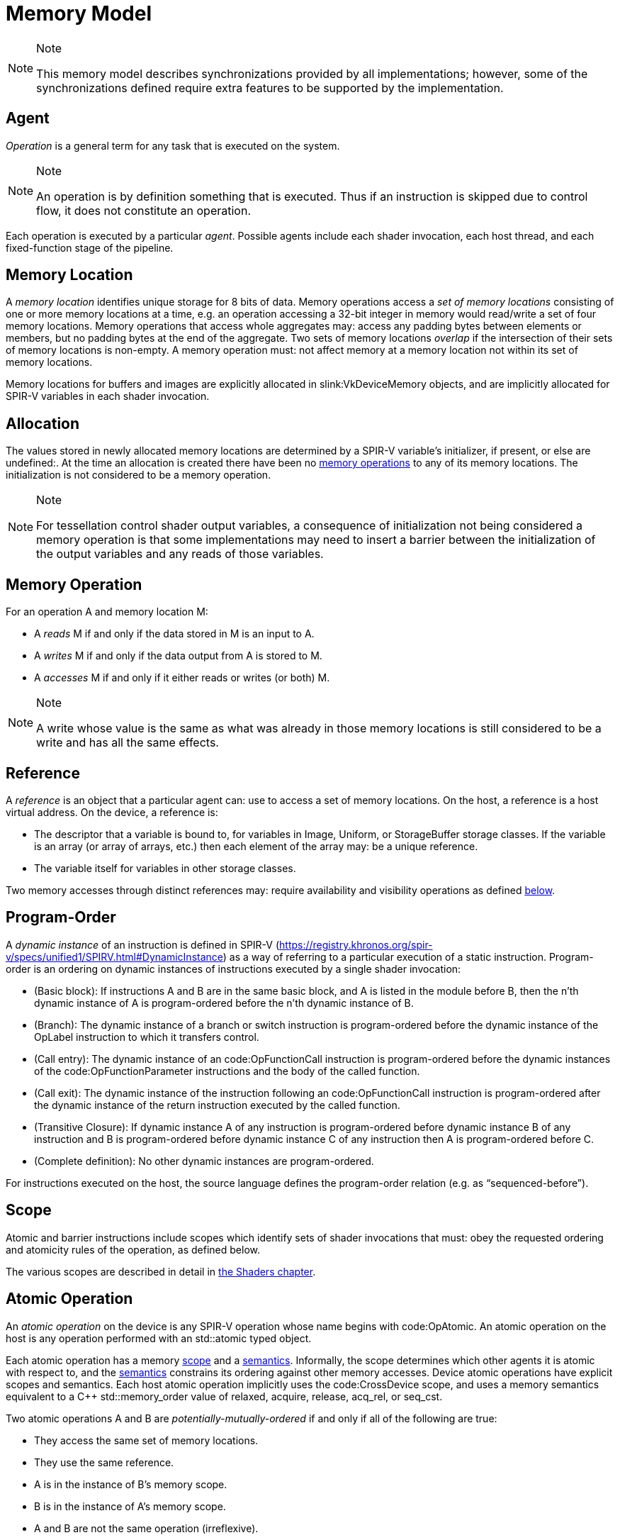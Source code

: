 // Copyright 2017-2023 The Khronos Group Inc.
//
// SPDX-License-Identifier: CC-BY-4.0

[appendix]
[[memory-model]]
= Memory Model

[NOTE]
.Note
====
This memory model describes synchronizations provided by all
implementations; however, some of the synchronizations defined require extra
features to be supported by the implementation.
ifdef::VK_VERSION_1_2,VK_KHR_vulkan_memory_model[]
See slink:VkPhysicalDeviceVulkanMemoryModelFeatures.
endif::VK_VERSION_1_2,VK_KHR_vulkan_memory_model[]
====

[[memory-model-agent]]
== Agent

_Operation_ is a general term for any task that is executed on the system.

[NOTE]
.Note
====
An operation is by definition something that is executed.
Thus if an instruction is skipped due to control flow, it does not
constitute an operation.
====

Each operation is executed by a particular _agent_.
Possible agents include each shader invocation, each host thread, and each
fixed-function stage of the pipeline.


[[memory-model-memory-location]]
== Memory Location

A _memory location_ identifies unique storage for 8 bits of data.
Memory operations access a _set of memory locations_ consisting of one or
more memory locations at a time, e.g. an operation accessing a 32-bit
integer in memory would read/write a set of four memory locations.
Memory operations that access whole aggregates may: access any padding bytes
between elements or members, but no padding bytes at the end of the
aggregate.
Two sets of memory locations _overlap_ if the intersection of their sets of
memory locations is non-empty.
A memory operation must: not affect memory at a memory location not within
its set of memory locations.

Memory locations for buffers and images are explicitly allocated in
slink:VkDeviceMemory objects, and are implicitly allocated for SPIR-V
variables in each shader invocation.

ifdef::VK_KHR_workgroup_memory_explicit_layout[]
Variables with code:Workgroup storage class that point to a block-decorated
type share a set of memory locations.
endif::VK_KHR_workgroup_memory_explicit_layout[]


[[memory-model-allocation]]
== Allocation

The values stored in newly allocated memory locations are determined by a
SPIR-V variable's initializer, if present, or else are undefined:.
At the time an allocation is created there have been no
<<memory-model-memory-operation,memory operations>> to any of its memory
locations.
The initialization is not considered to be a memory operation.

[NOTE]
.Note
====
For tessellation control shader output variables, a consequence of
initialization not being considered a memory operation is that some
implementations may need to insert a barrier between the initialization of
the output variables and any reads of those variables.
====


[[memory-model-memory-operation]]
== Memory Operation

For an operation A and memory location M:

  * [[memory-model-access-read]] A _reads_ M if and only if the data stored
    in M is an input to A.
  * [[memory-model-access-write]] A _writes_ M if and only if the data
    output from A is stored to M.
  * [[memory-model-access-access]] A _accesses_ M if and only if it either
    reads or writes (or both) M.

[NOTE]
.Note
====
A write whose value is the same as what was already in those memory
locations is still considered to be a write and has all the same effects.
====


[[memory-model-references]]
== Reference

A _reference_ is an object that a particular agent can: use to access a set
of memory locations.
On the host, a reference is a host virtual address.
On the device, a reference is:

  * The descriptor that a variable is bound to, for variables in Image,
    Uniform, or StorageBuffer storage classes.
    If the variable is an array (or array of arrays, etc.) then each element
    of the array may: be a unique reference.
ifdef::VK_VERSION_1_2,VK_EXT_buffer_device_address,VK_KHR_buffer_device_address[]
  * The address range for a buffer in code:PhysicalStorageBuffer storage
    class, where the base of the address range is queried with
ifndef::VK_VERSION_1_2,VK_KHR_buffer_device_address[]
    flink:vkGetBufferDeviceAddressEXT
endif::VK_VERSION_1_2,VK_KHR_buffer_device_address[]
ifdef::VK_VERSION_1_2,VK_KHR_buffer_device_address[]
    flink:vkGetBufferDeviceAddress
endif::VK_VERSION_1_2,VK_KHR_buffer_device_address[]
    and the length of the range is the size of the buffer.
endif::VK_VERSION_1_2,VK_EXT_buffer_device_address,VK_KHR_buffer_device_address[]
ifdef::VK_KHR_workgroup_memory_explicit_layout[]
  * A single common reference for all variables with code:Workgroup storage
    class that point to a block-decorated type.
  * The variable itself for non-block-decorated type variables in
    code:Workgroup storage class.
endif::VK_KHR_workgroup_memory_explicit_layout[]
  * The variable itself for variables in other storage classes.

Two memory accesses through distinct references may: require availability
and visibility operations as defined
<<memory-model-location-ordered,below>>.


[[memory-model-program-order]]
== Program-Order

A _dynamic instance_ of an instruction is defined in SPIR-V
(https://registry.khronos.org/spir-v/specs/unified1/SPIRV.html#DynamicInstance)
as a way of referring to a particular execution of a static instruction.
Program-order is an ordering on dynamic instances of instructions executed
by a single shader invocation:

  * (Basic block): If instructions A and B are in the same basic block, and
    A is listed in the module before B, then the n'th dynamic instance of A
    is program-ordered before the n'th dynamic instance of B.
  * (Branch): The dynamic instance of a branch or switch instruction is
    program-ordered before the dynamic instance of the OpLabel instruction
    to which it transfers control.
  * (Call entry): The dynamic instance of an code:OpFunctionCall instruction
    is program-ordered before the dynamic instances of the
    code:OpFunctionParameter instructions and the body of the called
    function.
  * (Call exit): The dynamic instance of the instruction following an
    code:OpFunctionCall instruction is program-ordered after the dynamic
    instance of the return instruction executed by the called function.
  * (Transitive Closure): If dynamic instance A of any instruction is
    program-ordered before dynamic instance B of any instruction and B is
    program-ordered before dynamic instance C of any instruction then A is
    program-ordered before C.
  * (Complete definition): No other dynamic instances are program-ordered.

For instructions executed on the host, the source language defines the
program-order relation (e.g. as "`sequenced-before`").


ifdef::VK_KHR_ray_tracing_pipeline,VK_NV_ray_tracing[]
[[shader-call-related]]
== Shader Call Related

Shader-call-related is an equivalence relation on invocations defined as the
symmetric and transitive closure of:

  * A is shader-call-related to B if A is created by an
    <<ray-tracing-repack,invocation repack>> instruction executed by B.


[[shader-call-order]]
== Shader Call Order

Shader-call-order is a partial order on dynamic instances of instructions
executed by invocations that are shader-call-related:

  * (Program order): If dynamic instance A is program-ordered before B, then
    A is shader-call-ordered before B.
  * (Shader call entry): If A is a dynamic instance of an
    <<ray-tracing-repack,invocation repack>> instruction and B is a dynamic
    instance executed by an invocation that is created by A, then A is
    shader-call-ordered before B.
  * (Shader call exit): If A is a dynamic instance of an
    <<ray-tracing-repack,invocation repack>> instruction, B is the next
    dynamic instance executed by the same invocation, and C is a dynamic
    instance executed by an invocation that is created by A, then C is
    shader-call-ordered before B.
  * (Transitive closure): If A is shader-call-ordered-before B and B is
    shader-call-ordered-before C, then A is shader-call-ordered-before C.
  * (Complete definition): No other dynamic instances are
    shader-call-ordered.
endif::VK_KHR_ray_tracing_pipeline,VK_NV_ray_tracing[]


[[memory-model-scope]]
== Scope

Atomic and barrier instructions include scopes which identify sets of shader
invocations that must: obey the requested ordering and atomicity rules of
the operation, as defined below.

The various scopes are described in detail in <<shaders-scope, the Shaders
chapter>>.


[[memory-model-atomic-operation]]
== Atomic Operation

An _atomic operation_ on the device is any SPIR-V operation whose name
begins with code:OpAtomic.
An atomic operation on the host is any operation performed with an
std::atomic typed object.

Each atomic operation has a memory <<memory-model-scope,scope>> and a
<<memory-model-memory-semantics,semantics>>.
Informally, the scope determines which other agents it is atomic with
respect to, and the <<memory-model-memory-semantics,semantics>> constrains
its ordering against other memory accesses.
Device atomic operations have explicit scopes and semantics.
Each host atomic operation implicitly uses the code:CrossDevice scope, and
uses a memory semantics equivalent to a C++ std::memory_order value of
relaxed, acquire, release, acq_rel, or seq_cst.

Two atomic operations A and B are _potentially-mutually-ordered_ if and only
if all of the following are true:

  * They access the same set of memory locations.
  * They use the same reference.
  * A is in the instance of B's memory scope.
  * B is in the instance of A's memory scope.
  * A and B are not the same operation (irreflexive).

Two atomic operations A and B are _mutually-ordered_ if and only if they are
potentially-mutually-ordered and any of the following are true:

  * A and B are both device operations.
  * A and B are both host operations.
  * A is a device operation, B is a host operation, and the implementation
    supports concurrent host- and device-atomics.

[NOTE]
.Note
====
If two atomic operations are not mutually-ordered, and if their sets of
memory locations overlap, then each must: be synchronized against the other
as if they were non-atomic operations.
====


[[memory-model-scoped-modification-order]]
== Scoped Modification Order

For a given atomic write A, all atomic writes that are mutually-ordered with
A occur in an order known as A's _scoped modification order_.
A's scoped modification order relates no other operations.

[NOTE]
.Note
====
Invocations outside the instance of A's memory scope may: observe the values
at A's set of memory locations becoming visible to it in an order that
disagrees with the scoped modification order.
====

[NOTE]
.Note
====
It is valid to have non-atomic operations or atomics in a different scope
instance to the same set of memory locations, as long as they are
synchronized against each other as if they were non-atomic (if they are not,
it is treated as a <<memory-model-access-data-race,data race>>).
That means this definition of A's scoped modification order could include
atomic operations that occur much later, after intervening non-atomics.
That is a bit non-intuitive, but it helps to keep this definition simple and
non-circular.
====


[[memory-model-memory-semantics]]
== Memory Semantics

Non-atomic memory operations, by default, may: be observed by one agent in a
different order than they were written by another agent.

Atomics and some synchronization operations include _memory semantics_,
which are flags that constrain the order in which other memory accesses
(including non-atomic memory accesses and
<<memory-model-availability-visibility,availability and visibility
operations>>) performed by the same agent can: be observed by other agents,
or can: observe accesses by other agents.

Device instructions that include semantics are code:OpAtomic*,
code:OpControlBarrier, code:OpMemoryBarrier, and code:OpMemoryNamedBarrier.
Host instructions that include semantics are some std::atomic methods and
memory fences.

SPIR-V supports the following memory semantics:

  * Relaxed: No constraints on order of other memory accesses.
  * Acquire: A memory read with this semantic performs an _acquire
    operation_.
    A memory barrier with this semantic is an _acquire barrier_.
  * Release: A memory write with this semantic performs a _release
    operation_.
    A memory barrier with this semantic is a _release barrier_.
  * AcquireRelease: A memory read-modify-write operation with this semantic
    performs both an acquire operation and a release operation, and inherits
    the limitations on ordering from both of those operations.
    A memory barrier with this semantic is both a release and acquire
    barrier.

[NOTE]
.Note
====
SPIR-V does not support "`consume`" semantics on the device.
====

The memory semantics operand also includes _storage class semantics_ which
indicate which storage classes are constrained by the synchronization.
SPIR-V storage class semantics include:

  * UniformMemory
  * WorkgroupMemory
  * ImageMemory
  * OutputMemory

Each SPIR-V memory operation accesses a single storage class.
Semantics in synchronization operations can include a combination of storage
classes.

The UniformMemory storage class semantic applies to accesses to memory in
the
ifdef::VK_VERSION_1_2,VK_EXT_buffer_device_address,VK_KHR_buffer_device_address[]
PhysicalStorageBuffer,
endif::VK_VERSION_1_2,VK_EXT_buffer_device_address,VK_KHR_buffer_device_address[]
ifdef::VK_KHR_ray_tracing_pipeline,VK_NV_ray_tracing[]
code:ShaderRecordBufferKHR,
endif::VK_KHR_ray_tracing_pipeline,VK_NV_ray_tracing[]
Uniform and StorageBuffer storage classes.
The WorkgroupMemory storage class semantic applies to accesses to memory in
the Workgroup storage class.
The ImageMemory storage class semantic applies to accesses to memory in the
Image storage class.
The OutputMemory storage class semantic applies to accesses to memory in the
Output storage class.

[NOTE]
.Note
====
Informally, these constraints limit how memory operations can be reordered,
and these limits apply not only to the order of accesses as performed in the
agent that executes the instruction, but also to the order the effects of
writes become visible to all other agents within the same instance of the
instruction's memory scope.
====

[NOTE]
.Note
====
Release and acquire operations in different threads can: act as
synchronization operations, to guarantee that writes that happened before
the release are visible after the acquire.
(This is not a formal definition, just an Informative forward reference.)
====

[NOTE]
.Note
====
The OutputMemory storage class semantic is only useful in tessellation
control shaders, which is the only execution model where output variables
are shared between invocations.
====

The memory semantics operand can: also include availability and visibility
flags, which apply availability and visibility operations as described in
<<memory-model-availability-visibility,availability and visibility>>.
The availability/visibility flags are:

  * MakeAvailable: Semantics must: be Release or AcquireRelease.
    Performs an availability operation before the release operation or
    barrier.
  * MakeVisible: Semantics must: be Acquire or AcquireRelease.
    Performs a visibility operation after the acquire operation or barrier.

The specifics of these operations are defined in
<<memory-model-availability-visibility-semantics,Availability and Visibility
Semantics>>.

Host atomic operations may: support a different list of memory semantics and
synchronization operations, depending on the host architecture and source
language.


[[memory-model-release-sequence]]
== Release Sequence

After an atomic operation A performs a release operation on a set of memory
locations M, the _release sequence headed by A_ is the longest continuous
subsequence of A's scoped modification order that consists of:

  * the atomic operation A as its first element
  * atomic read-modify-write operations on M by any agent

[NOTE]
.Note
====
The atomics in the last bullet must: be mutually-ordered with A by virtue of
being in A's scoped modification order.
====

[NOTE]
.Note
====
This intentionally omits "`atomic writes to M performed by the same agent
that performed A`", which is present in the corresponding C++ definition.
====


[[memory-model-synchronizes-with]]
== Synchronizes-With

_Synchronizes-with_ is a relation between operations, where each operation
is either an atomic operation or a memory barrier (aka fence on the host).

If A and B are atomic operations, then A synchronizes-with B if and only if
all of the following are true:

  * A performs a release operation
  * B performs an acquire operation
  * A and B are mutually-ordered
  * B reads a value written by A or by an operation in the release sequence
    headed by A

code:OpControlBarrier, code:OpMemoryBarrier, and code:OpMemoryNamedBarrier
are _memory barrier_ instructions in SPIR-V.

If A is a release barrier and B is an atomic operation that performs an
acquire operation, then A synchronizes-with B if and only if all of the
following are true:

  * there exists an atomic write X (with any memory semantics)
  * A is program-ordered before X
  * X and B are mutually-ordered
  * B reads a value written by X or by an operation in the release sequence
    headed by X
  ** If X is relaxed, it is still considered to head a hypothetical release
     sequence for this rule
  * A and B are in the instance of each other's memory scopes
  * X's storage class is in A's semantics.

If A is an atomic operation that performs a release operation and B is an
acquire barrier, then A synchronizes-with B if and only if all of the
following are true:

  * there exists an atomic read X (with any memory semantics)
  * X is program-ordered before B
  * X and A are mutually-ordered
  * X reads a value written by A or by an operation in the release sequence
    headed by A
  * A and B are in the instance of each other's memory scopes
  * X's storage class is in B's semantics.

If A is a release barrier and B is an acquire barrier, then A
synchronizes-with B if all of the following are true:

  * there exists an atomic write X (with any memory semantics)
  * A is program-ordered before X
  * there exists an atomic read Y (with any memory semantics)
  * Y is program-ordered before B
  * X and Y are mutually-ordered
  * Y reads the value written by X or by an operation in the release
    sequence headed by X
  ** If X is relaxed, it is still considered to head a hypothetical release
     sequence for this rule
  * A and B are in the instance of each other's memory scopes
  * X's and Y's storage class is in A's and B's semantics.
  ** NOTE: X and Y must have the same storage class, because they are
     mutually ordered.

If A is a release barrier, B is an acquire barrier, and C is a control
barrier (where A can: equal C, and B can: equal C), then A synchronizes-with
B if all of the following are true:

  * A is program-ordered before (or equals) C
  * C is program-ordered before (or equals) B
  * A and B are in the instance of each other's memory scopes
  * A and B are in the instance of C's execution scope

[NOTE]
.Note
====
This is similar to the barrier-barrier synchronization above, but with a
control barrier filling the role of the relaxed atomics.
====

ifdef::VK_EXT_fragment_shader_interlock[]

Let F be an ordering of fragment shader invocations, such that invocation
F~1~ is ordered before invocation F~2~ if and only if F~1~ and F~2~ overlap
as described in <<shaders-scope-fragment-interlock,Fragment Shader
Interlock>> and F~1~ executes the interlocked code before F~2~.

If A is an code:OpEndInvocationInterlockEXT instruction and B is an
code:OpBeginInvocationInterlockEXT instruction, then A synchronizes-with B
if the agent that executes A is ordered before the agent that executes B in
F. A and B are both considered to have code:FragmentInterlock memory scope
and semantics of UniformMemory and ImageMemory, and A is considered to have
Release semantics and B is considered to have Acquire semantics.

[NOTE]
.Note
====
code:OpBeginInvocationInterlockEXT and code:OpBeginInvocationInterlockEXT do
not perform implicit availability or visibility operations.
Usually, shaders using fragment shader interlock will declare the relevant
resources as `coherent` to get implicit
<<memory-model-instruction-av-vis,per-instruction availability and
visibility operations>>.
====

endif::VK_EXT_fragment_shader_interlock[]

ifdef::VK_KHR_ray_tracing_pipeline,VK_NV_ray_tracing[]
If A is a release barrier and B is an acquire barrier, then A
synchronizes-with B if all of the following are true:

  * A is shader-call-ordered-before B
  * A and B are in the instance of each other's memory scopes

endif::VK_KHR_ray_tracing_pipeline,VK_NV_ray_tracing[]

No other release and acquire barriers synchronize-with each other.


[[memory-model-system-synchronizes-with]]
== System-Synchronizes-With

_System-synchronizes-with_ is a relation between arbitrary operations on the
device or host.
Certain operations system-synchronize-with each other, which informally
means the first operation occurs before the second and that the
synchronization is performed without using application-visible memory
accesses.

If there is an <<synchronization-dependencies-execution,execution
dependency>> between two operations A and B, then the operation in the first
synchronization scope system-synchronizes-with the operation in the second
synchronization scope.

[NOTE]
.Note
====
This covers all Vulkan synchronization primitives, including device
operations executing before a synchronization primitive is signaled, wait
operations happening before subsequent device operations, signal operations
happening before host operations that wait on them, and host operations
happening before flink:vkQueueSubmit.
The list is spread throughout the synchronization chapter, and is not
repeated here.
====

System-synchronizes-with implicitly includes all storage class semantics and
has code:CrossDevice scope.

If A system-synchronizes-with B, we also say A is
_system-synchronized-before_ B and B is _system-synchronized-after_ A.


[[memory-model-non-private]]
== Private vs. Non-Private

By default, non-atomic memory operations are treated as _private_, meaning
such a memory operation is not intended to be used for communication with
other agents.
Memory operations with the NonPrivatePointer/NonPrivateTexel bit set are
treated as _non-private_, and are intended to be used for communication with
other agents.

More precisely, for private memory operations to be
<<memory-model-location-ordered,Location-Ordered>> between distinct agents
requires using system-synchronizes-with rather than shader-based
synchronization.
Private memory operations still obey program-order.

Atomic operations are always considered non-private.


[[memory-model-inter-thread-happens-before]]
== Inter-Thread-Happens-Before

Let SC be a non-empty set of storage class semantics.
Then (using template syntax) operation A _inter-thread-happens-before_<SC>
operation B if and only if any of the following is true:

  * A system-synchronizes-with B
  * A synchronizes-with B, and both A and B have all of SC in their
    semantics
  * A is an operation on memory in a storage class in SC or that has all of
    SC in its semantics, B is a release barrier or release atomic with all
    of SC in its semantics, and A is program-ordered before B
  * A is an acquire barrier or acquire atomic with all of SC in its
    semantics, B is an operation on memory in a storage class in SC or that
    has all of SC in its semantics, and A is program-ordered before B
  * A and B are both host operations and A inter-thread-happens-before B as
    defined in the host language specification
  * A inter-thread-happens-before<SC> some X and X
    inter-thread-happens-before<SC> B


[[memory-model-happens-before]]
== Happens-Before

Operation A _happens-before_ operation B if and only if any of the following
is true:

  * A is program-ordered before B
  * A inter-thread-happens-before<SC> B for some set of storage classes SC

_Happens-after_ is defined similarly.

[NOTE]
.Note
====
Unlike C++, happens-before is not always sufficient for a write to be
visible to a read.
Additional <<memory-model-availability-visibility,availability and
visibility>> operations may: be required for writes to be
<<memory-model-visible-to,visible-to>> other memory accesses.
====

[NOTE]
.Note
====
Happens-before is not transitive, but each of program-order and
inter-thread-happens-before<SC> are transitive.
These can be thought of as covering the "`single-threaded`" case and the
"`multi-threaded`" case, and it is not necessary (and not valid) to form
chains between the two.
====


[[memory-model-availability-visibility]]
== Availability and Visibility

_Availability_ and _visibility_ are states of a write operation, which
(informally) track how far the write has permeated the system, i.e. which
agents and references are able to observe the write.
Availability state is per _memory domain_.
Visibility state is per (agent,reference) pair.
Availability and visibility states are per-memory location for each write.

Memory domains are named according to the agents whose memory accesses use
the domain.
Domains used by shader invocations are organized hierarchically into
multiple smaller memory domains which correspond to the different
<<shaders-scope, scopes>>.
Each memory domain is considered the _dual_ of a scope, and vice versa.
The memory domains defined in Vulkan include:

  * _host_ - accessible by host agents
  * _device_ - accessible by all device agents for a particular device
  * _shader_ - accessible by shader agents for a particular device,
    corresponding to the code:Device scope
  * _queue family instance_ - accessible by shader agents in a single queue
    family, corresponding to the code:QueueFamily scope.
ifdef::VK_EXT_fragment_shader_interlock[]
  * _fragment interlock instance_ - accessible by fragment shader agents
    that <<shaders-scope-fragment-interlock,overlap>>, corresponding to the
    code:FragmentInterlock scope.
endif::VK_EXT_fragment_shader_interlock[]
ifdef::VK_KHR_ray_tracing_pipeline[]
  * _shader call instance_ - accessible by shader agents that are
    <<shader-call-related,shader-call-related>>, corresponding to the
    code:ShaderCallKHR scope.
endif::VK_KHR_ray_tracing_pipeline[]
  * _workgroup instance_ - accessible by shader agents in the same
    workgroup, corresponding to the code:Workgroup scope.
  * _subgroup instance_ - accessible by shader agents in the same subgroup,
    corresponding to the code:Subgroup scope.

The memory domains are nested in the order listed above,
ifdef::VK_KHR_ray_tracing_pipeline[]
except for shader call instance domain,
endif::VK_KHR_ray_tracing_pipeline[]
with memory domains later in the list nested in the domains earlier in the
list.
ifdef::VK_KHR_ray_tracing_pipeline[]
The shader call instance domain is at an implementation-dependent location
in the list, and is nested according to that location.
The shader call instance domain is not broader than the queue family
instance domain.
endif::VK_KHR_ray_tracing_pipeline[]

[NOTE]
.Note
====
Memory domains do not correspond to storage classes or device-local and
host-local slink:VkDeviceMemory allocations, rather they indicate whether a
write can be made visible only to agents in the same subgroup, same
workgroup,
ifdef::VK_EXT_fragment_shader_interlock[]
overlapping fragment shader invocation,
endif::VK_EXT_fragment_shader_interlock[]
ifdef::VK_KHR_ray_tracing_pipeline[]
shader-call-related ray tracing invocation,
endif::VK_KHR_ray_tracing_pipeline[]
in any shader invocation, or anywhere on the device, or host.
The shader, queue family instance,
ifdef::VK_EXT_fragment_shader_interlock[]
fragment interlock instance,
endif::VK_EXT_fragment_shader_interlock[]
ifdef::VK_KHR_ray_tracing_pipeline[]
shader call instance,
endif::VK_KHR_ray_tracing_pipeline[]
workgroup instance, and subgroup instance domains are only used for
shader-based availability/visibility operations, in other cases writes can
be made available from/visible to the shader via the device domain.
====

_Availability operations_, _visibility operations_, and _memory domain
operations_ alter the state of the write operations that happen-before them,
and which are included in their _source scope_ to be available or visible to
their _destination scope_.

  * For an availability operation, the source scope is a set of
    (agent,reference,memory location) tuples, and the destination scope is a
    set of memory domains.
  * For a memory domain operation, the source scope is a memory domain and
    the destination scope is a memory domain.
  * For a visibility operation, the source scope is a set of memory domains
    and the destination scope is a set of (agent,reference,memory location)
    tuples.

How the scopes are determined depends on the specific operation.
Availability and memory domain operations expand the set of memory domains
to which the write is available.
Visibility operations expand the set of (agent,reference,memory location)
tuples to which the write is visible.

Recall that availability and visibility states are per-memory location, and
let W be a write operation to one or more locations performed by agent A via
reference R. Let L be one of the locations written.
(W,L) (the write W to L), is initially not available to any memory domain
and only visible to (A,R,L).
An availability operation AV that happens-after W and that includes (A,R,L)
in its source scope makes (W,L) _available_ to the memory domains in its
destination scope.

A memory domain operation DOM that happens-after AV and for which (W,L) is
available in the source scope makes (W,L) available in the destination
memory domain.

A visibility operation VIS that happens-after AV (or DOM) and for which
(W,L) is available in any domain in the source scope makes (W,L) _visible_
to all (agent,reference,L) tuples included in its destination scope.

If write W~2~ happens-after W, and their sets of memory locations overlap,
then W will not be available/visible to all agents/references for those
memory locations that overlap (and future AV/DOM/VIS ops cannot revive W's
write to those locations).

Availability, memory domain, and visibility operations are treated like
other non-atomic memory accesses for the purpose of
<<memory-model-memory-semantics,memory semantics>>, meaning they can be
ordered by release-acquire sequences or memory barriers.

An _availability chain_ is a sequence of availability operations to
increasingly broad memory domains, where element N+1 of the chain is
performed in the dual scope instance of the destination memory domain of
element N and element N happens-before element N+1.
An example is an availability operation with destination scope of the
workgroup instance domain that happens-before an availability operation to
the shader domain performed by an invocation in the same workgroup.
An availability chain AVC that happens-after W and that includes (A,R,L) in
the source scope makes (W,L) _available_ to the memory domains in its final
destination scope.
An availability chain with a single element is just the availability
operation.

Similarly, a _visibility chain_ is a sequence of visibility operations from
increasingly narrow memory domains, where element N of the chain is
performed in the dual scope instance of the source memory domain of element
N+1 and element N happens-before element N+1.
An example is a visibility operation with source scope of the shader domain
that happens-before a visibility operation with source scope of the
workgroup instance domain performed by an invocation in the same workgroup.
A visibility chain VISC that happens-after AVC (or DOM) and for which (W,L)
is available in any domain in the source scope makes (W,L) _visible_ to all
(agent,reference,L) tuples included in its final destination scope.
A visibility chain with a single element is just the visibility operation.


[[memory-model-vulkan-availability-visibility]]
== Availability, Visibility, and Domain Operations

The following operations generate availability, visibility, and domain
operations.
When multiple availability/visibility/domain operations are described, they
are system-synchronized-with each other in the order listed.

An operation that performs a <<synchronization-dependencies-memory,memory
dependency>> generates:

  * If the source access mask includes ename:VK_ACCESS_HOST_WRITE_BIT, then
    the dependency includes a memory domain operation from host domain to
    device domain.
  * An availability operation with source scope of all writes in the first
    <<synchronization-dependencies-access-scopes,access scope>> of the
    dependency and a destination scope of the device domain.
  * A visibility operation with source scope of the device domain and
    destination scope of the second access scope of the dependency.
  * If the destination access mask includes ename:VK_ACCESS_HOST_READ_BIT or
    ename:VK_ACCESS_HOST_WRITE_BIT, then the dependency includes a memory
    domain operation from device domain to host domain.

flink:vkFlushMappedMemoryRanges performs an availability operation, with a
source scope of (agents,references) = (all host threads, all mapped memory
ranges passed to the command), and destination scope of the host domain.

flink:vkInvalidateMappedMemoryRanges performs a visibility operation, with a
source scope of the host domain and a destination scope of
(agents,references) = (all host threads, all mapped memory ranges passed to
the command).

flink:vkQueueSubmit performs a memory domain operation from host to device,
and a visibility operation with source scope of the device domain and
destination scope of all agents and references on the device.


[[memory-model-availability-visibility-semantics]]
== Availability and Visibility Semantics

A memory barrier or atomic operation via agent A that includes MakeAvailable
in its semantics performs an availability operation whose source scope
includes agent A and all references in the storage classes in that
instruction's storage class semantics, and all memory locations, and whose
destination scope is a set of memory domains selected as specified below.
The implicit availability operation is program-ordered between the barrier
or atomic and all other operations program-ordered before the barrier or
atomic.

A memory barrier or atomic operation via agent A that includes MakeVisible
in its semantics performs a visibility operation whose source scope is a set
of memory domains selected as specified below, and whose destination scope
includes agent A and all references in the storage classes in that
instruction's storage class semantics, and all memory locations.
The implicit visibility operation is program-ordered between the barrier or
atomic and all other operations program-ordered after the barrier or atomic.

The memory domains are selected based on the memory scope of the instruction
as follows:

  * code:Device scope uses the shader domain
  * code:QueueFamily scope uses the queue family instance domain
ifdef::VK_EXT_fragment_shader_interlock[]
  * code:FragmentInterlock scope uses the fragment interlock instance domain
endif::VK_EXT_fragment_shader_interlock[]
ifdef::VK_KHR_ray_tracing_pipeline[]
  * code:ShaderCallKHR scope uses the shader call instance domain
endif::VK_KHR_ray_tracing_pipeline[]
  * code:Workgroup scope uses the workgroup instance domain
  * code:Subgroup uses the subgroup instance domain
  * code:Invocation perform no availability/visibility operations.

When an availability operation performed by an agent A includes a memory
domain D in its destination scope, where D corresponds to scope instance S,
it also includes the memory domains that correspond to each smaller scope
instance S' that is a subset of S and that includes A. Similarly for
visibility operations.


[[memory-model-instruction-av-vis]]
== Per-Instruction Availability and Visibility Semantics

A memory write instruction that includes MakePointerAvailable, or an image
write instruction that includes MakeTexelAvailable, performs an availability
operation whose source scope includes the agent and reference used to
perform the write and the memory locations written by the instruction, and
whose destination scope is a set of memory domains selected by the Scope
operand specified in <<memory-model-availability-visibility-semantics,
Availability and Visibility Semantics>>.
The implicit availability operation is program-ordered between the write and
all other operations program-ordered after the write.

A memory read instruction that includes MakePointerVisible, or an image read
instruction that includes MakeTexelVisible, performs a visibility operation
whose source scope is a set of memory domains selected by the Scope operand
as specified in <<memory-model-availability-visibility-semantics,
Availability and Visibility Semantics>>, and whose destination scope
includes the agent and reference used to perform the read and the memory
locations read by the instruction.
The implicit visibility operation is program-ordered between read and all
other operations program-ordered before the read.

[NOTE]
.Note
====
Although reads with per-instruction visibility only perform visibility ops
from the shader or
ifdef::VK_EXT_fragment_shader_interlock[]
fragment interlock instance or
endif::VK_EXT_fragment_shader_interlock[]
ifdef::VK_KHR_ray_tracing_pipeline[]
shader call instance or
endif::VK_KHR_ray_tracing_pipeline[]
workgroup instance or subgroup instance domain, they will also see writes
that were made visible via the device domain, i.e. those writes previously
performed by non-shader agents and made visible via API commands.
====

[NOTE]
.Note
====
It is expected that all invocations in a subgroup execute on the same
processor with the same path to memory, and thus availability and visibility
operations with subgroup scope can be expected to be "`free`".
====


[[memory-model-location-ordered]]
== Location-Ordered

Let X and Y be memory accesses to overlapping sets of memory locations M,
where X != Y. Let (A~X~,R~X~) be the agent and reference used for X, and
(A~Y~,R~Y~) be the agent and reference used for Y. For now, let "`->`"
denote happens-before and "`->^rcpo^`" denote the reflexive closure of
program-ordered before.

If D~1~ and D~2~ are different memory domains, then let DOM(D~1~,D~2~) be a
memory domain operation from D~1~ to D~2~.
Otherwise, let DOM(D,D) be a placeholder such that X->DOM(D,D)->Y if and
only if X->Y.

X is _location-ordered_ before Y for a location L in M if and only if any of
the following is true:

  * A~X~ == A~Y~ and R~X~ == R~Y~ and X->Y
  ** NOTE: this case means no availability/visibility ops are required when
     it is the same (agent,reference).

  * X is a read, both X and Y are non-private, and X->Y
  * X is a read, and X (transitively) system-synchronizes with Y

  * If R~X~ == R~Y~ and A~X~ and A~Y~ access a common memory domain D (e.g.
    are in the same workgroup instance if D is the workgroup instance
    domain), and both X and Y are non-private:
  ** X is a write, Y is a write, AVC(A~X~,R~X~,D,L) is an availability chain
     making (X,L) available to domain D, and X->^rcpo^AVC(A~X~,R~X~,D,L)->Y
  ** X is a write, Y is a read, AVC(A~X~,R~X~,D,L) is an availability chain
     making (X,L) available to domain D, VISC(A~Y~,R~Y~,D,L) is a visibility
     chain making writes to L available in domain D visible to Y, and
     X->^rcpo^AVC(A~X~,R~X~,D,L)->VISC(A~Y~,R~Y~,D,L)->^rcpo^Y
  ** If
     slink:VkPhysicalDeviceVulkanMemoryModelFeatures::pname:vulkanMemoryModelAvailabilityVisibilityChains
     is ename:VK_FALSE, then AVC and VISC must: each only have a single
     element in the chain, in each sub-bullet above.

  * Let D~X~ and D~Y~ each be either the device domain or the host domain,
    depending on whether A~X~ and A~Y~ execute on the device or host:
  ** X is a write and Y is a write, and
     X->AV(A~X~,R~X~,D~X~,L)->DOM(D~X~,D~Y~)->Y
  ** X is a write and Y is a read, and
     X->AV(A~X~,R~X~,D~X~,L)->DOM(D~X~,D~Y~)->VIS(A~Y~,R~Y~,D~Y~,L)->Y

[NOTE]
.Note
====
The final bullet (synchronization through device/host domain) requires
API-level synchronization operations, since the device/host domains are not
accessible via shader instructions.
And "`device domain`" is not to be confused with "`device scope`", which
synchronizes through the "`shader domain`".
====


[[memory-model-access-data-race]]
== Data Race

Let X and Y be operations that access overlapping sets of memory locations
M, where X != Y, and at least one of X and Y is a write, and X and Y are not
mutually-ordered atomic operations.
If there does not exist a location-ordered relation between X and Y for each
location in M, then there is a _data race_.

Applications must: ensure that no data races occur during the execution of
their application.

[NOTE]
.Note
====
Data races can only occur due to instructions that are actually executed.
For example, an instruction skipped due to control flow must not contribute
to a data race.
====


[[memory-model-visible-to]]
== Visible-To

Let X be a write and Y be a read whose sets of memory locations overlap, and
let M be the set of memory locations that overlap.
Let M~2~ be a non-empty subset of M. Then X is _visible-to_ Y for memory
locations M~2~ if and only if all of the following are true:

  * X is location-ordered before Y for each location L in M~2~.
  * There does not exist another write Z to any location L in M~2~ such that
    X is location-ordered before Z for location L and Z is location-ordered
    before Y for location L.

If X is visible-to Y, then Y reads the value written by X for locations
M~2~.

[NOTE]
.Note
====
It is possible for there to be a write between X and Y that overwrites a
subset of the memory locations, but the remaining memory locations (M~2~)
will still be visible-to Y.
====


[[memory-model-acyclicity]]
== Acyclicity

_Reads-from_ is a relation between operations, where the first operation is
a write, the second operation is a read, and the second operation reads the
value written by the first operation.
_From-reads_ is a relation between operations, where the first operation is
a read, the second operation is a write, and the first operation reads a
value written earlier than the second operation in the second operation's
scoped modification order (or the first operation reads from the initial
value, and the second operation is any write to the same locations).

Then the implementation must: guarantee that no cycles exist in the union of
the following relations:

  * location-ordered
  * scoped modification order (over all atomic writes)
  * reads-from
  * from-reads

[NOTE]
.Note
====
This is a "`consistency`" axiom, which informally guarantees that sequences
of operations cannot violate causality.
====


[[memory-model-scoped-modification-order-coherence]]
=== Scoped Modification Order Coherence

Let A and B be mutually-ordered atomic operations, where A is
location-ordered before B. Then the following rules are a consequence of
acyclicity:

  * If A and B are both reads and A does not read the initial value, then
    the write that A takes its value from must: be earlier in its own scoped
    modification order than (or the same as) the write that B takes its
    value from (no cycles between location-order, reads-from, and
    from-reads).
  * If A is a read and B is a write and A does not read the initial value,
    then A must: take its value from a write earlier than B in B's scoped
    modification order (no cycles between location-order, scope modification
    order, and reads-from).
  * If A is a write and B is a read, then B must: take its value from A or a
    write later than A in A's scoped modification order (no cycles between
    location-order, scoped modification order, and from-reads).
  * If A and B are both writes, then A must: be earlier than B in A's scoped
    modification order (no cycles between location-order and scoped
    modification order).
  * If A is a write and B is a read-modify-write and B reads the value
    written by A, then B comes immediately after A in A's scoped
    modification order (no cycles between scoped modification order and
    from-reads).


[[memory-model-shader-io]]
== Shader I/O

If a shader invocation A in a shader stage other than code:Vertex performs a
memory read operation X from an object in storage class
ifdef::VK_KHR_ray_tracing_pipeline,VK_NV_ray_tracing[]
code:CallableDataKHR, code:IncomingCallableDataKHR, code:RayPayloadKHR,
code:HitAttributeKHR, code:IncomingRayPayloadKHR, or
endif::VK_KHR_ray_tracing_pipeline,VK_NV_ray_tracing[]
code:Input, then X is system-synchronized-after all writes to the
corresponding
ifdef::VK_KHR_ray_tracing_pipeline,VK_NV_ray_tracing[]
code:CallableDataKHR, code:IncomingCallableDataKHR, code:RayPayloadKHR,
code:HitAttributeKHR, code:IncomingRayPayloadKHR, or
endif::VK_KHR_ray_tracing_pipeline,VK_NV_ray_tracing[]
code:Output storage variable(s) in the shader invocation(s) that contribute
to generating invocation A, and those writes are all visible-to X.

[NOTE]
.Note
====
It is not necessary for the upstream shader invocations to have completed
execution, they only need to have generated the output that is being read.
====


[[memory-model-deallocation]]
== Deallocation

ifndef::VKSC_VERSION_1_0[]

A call to flink:vkFreeMemory must: happen-after all memory operations on all
memory locations in that slink:VkDeviceMemory object.

[NOTE]
.Note
====
Normally, device memory operations in a given queue are synchronized with
flink:vkFreeMemory by having a host thread wait on a fence signaled by that
queue, and the wait happens-before the call to flink:vkFreeMemory on the
host.
====

endif::VKSC_VERSION_1_0[]

The deallocation of SPIR-V variables is managed by the system and
happens-after all operations on those variables.


[[memory-model-informative-descriptions]]
== Descriptions (Informative)

This subsection offers more easily understandable consequences of the memory
model for app/compiler developers.

Let SC be the storage class(es) specified by a release or acquire operation
or barrier.

  * An atomic write with release semantics must not be reordered against any
    read or write to SC that is program-ordered before it (regardless of the
    storage class the atomic is in).

  * An atomic read with acquire semantics must not be reordered against any
    read or write to SC that is program-ordered after it (regardless of the
    storage class the atomic is in).

  * Any write to SC program-ordered after a release barrier must not be
    reordered against any read or write to SC program-ordered before that
    barrier.

  * Any read from SC program-ordered before an acquire barrier must not be
    reordered against any read or write to SC program-ordered after the
    barrier.

A control barrier (even if it has no memory semantics) must not be reordered
against any memory barriers.

This memory model allows memory accesses with and without availability and
visibility operations, as well as atomic operations, all to be performed on
the same memory location.
This is critical to allow it to reason about memory that is reused in
multiple ways, e.g. across the lifetime of different shader invocations or
draw calls.
While GLSL (and legacy SPIR-V) applies the "`coherent`" decoration to
variables (for historical reasons), this model treats each memory access
instruction as having optional implicit availability/visibility operations.
GLSL to SPIR-V compilers should map all (non-atomic) operations on a
coherent variable to Make{Pointer,Texel}\{Available}\{Visible} flags in this
model.

Atomic operations implicitly have availability/visibility operations, and
the scope of those operations is taken from the atomic operation's scope.


[[memory-model-tessellation-output-ordering]]
== Tessellation Output Ordering

For SPIR-V that uses the Vulkan Memory Model, the code:OutputMemory storage
class is used to synchronize accesses to tessellation control output
variables.
For legacy SPIR-V that does not enable the Vulkan Memory Model via
code:OpMemoryModel, tessellation outputs can be ordered using a control
barrier with no particular memory scope or semantics, as defined below.

Let X and Y be memory operations performed by shader invocations A~X~ and
A~Y~.
Operation X is _tessellation-output-ordered_ before operation Y if and only
if all of the following are true:

  * There is a dynamic instance of an code:OpControlBarrier instruction C
    such that X is program-ordered before C in A~X~ and C is program-ordered
    before Y in A~Y~.
  * A~X~ and A~Y~ are in the same instance of C's execution scope.

If shader invocations A~X~ and A~Y~ in the code:TessellationControl
execution model execute memory operations X and Y, respectively, on the
code:Output storage class, and X is tessellation-output-ordered before Y
with a scope of code:Workgroup, then X is location-ordered before Y, and if
X is a write and Y is a read then X is visible-to Y.


ifdef::VK_NV_cooperative_matrix[]
[[memory-model-cooperative-matrix]]
== Cooperative Matrix Memory Access

For each dynamic instance of a cooperative matrix load or store instruction
(code:OpCooperativeMatrixLoadNV or code:OpCooperativeMatrixStoreNV), a
single implementation-dependent invocation within the instance of the
matrix's scope performs a non-atomic load or store (respectively) to each
memory location that is defined to be accessed by the instruction.
endif::VK_NV_cooperative_matrix[]
